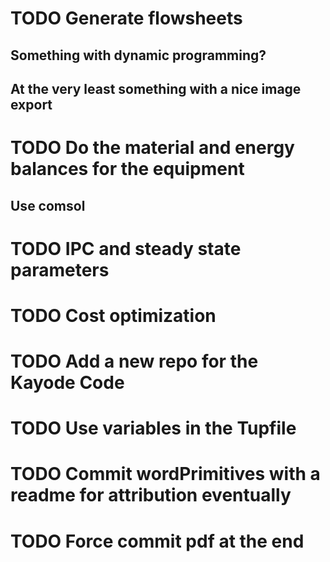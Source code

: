 
* TODO Generate flowsheets
** Something with dynamic programming?
** At the very least something with a nice image export
* TODO Do the material and energy balances for the equipment
** Use comsol
* TODO IPC and steady state parameters
* TODO Cost optimization

* TODO Add a new repo for the Kayode Code 

* TODO Use variables in the Tupfile 

* TODO Commit wordPrimitives with a readme for attribution eventually 

* TODO Force commit pdf at the end 


